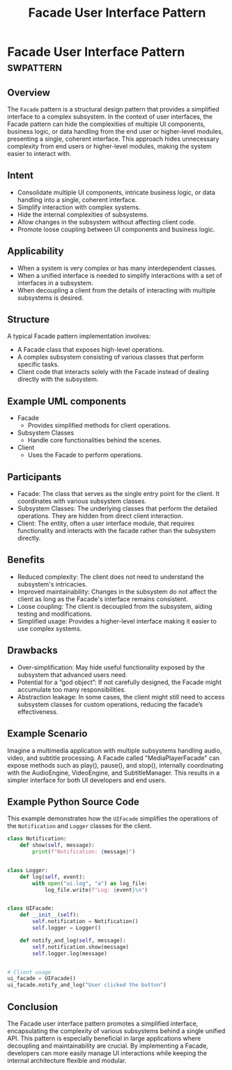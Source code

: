 #+TITLE: Facade User Interface Pattern
* Facade User Interface Pattern :swpattern:
:PROPERTIES:
:END:

** Overview

The =Facade= pattern is a structural design pattern that provides a simplified interface to a complex subsystem. In the context of user interfaces, the Facade pattern can hide the complexities of multiple UI components, business logic, or data handling from the end user or higher-level modules, presenting a single, coherent interface. This approach hides unnecessary complexity from end users or higher-level modules, making the system easier to interact with.

** Intent

- Consolidate multiple UI components, intricate business logic, or data handling into a single, coherent interface.
- Simplify interaction with complex systems.
- Hide the internal complexities of subsystems.
- Allow changes in the subsystem without affecting client code.
- Promote loose coupling between UI components and business logic.

** Applicability

- When a system is very complex or has many interdependent classes.
- When a unified interface is needed to simplify interactions with a set of interfaces in a subsystem.
- When decoupling a client from the details of interacting with multiple subsystems is desired.

** Structure

A typical Facade pattern implementation involves:

- A Facade class that exposes high-level operations.
- A complex subsystem consisting of various classes that perform specific tasks.
- Client code that interacts solely with the Facade instead of dealing directly with the subsystem.

** Example UML components

- Facade
      - Provides simplified methods for client operations.
- Subsystem Classes
      - Handle core functionalities behind the scenes.
- Client
      - Uses the Facade to perform operations.

** Participants

- Facade: The class that serves as the single entry point for the client. It coordinates with various subsystem classes.
- Subsystem Classes: The underlying classes that perform the detailed operations. They are hidden from direct client interaction.
- Client: The entity, often a user interface module, that requires functionality and interacts with the facade rather than the subsystem directly.

** Benefits

- Reduced complexity: The client does not need to understand the subsystem's intricacies.
- Improved maintainability: Changes in the subsystem do not affect the client as long as the Facade's interface remains consistent.
- Loose coupling: The client is decoupled from the subsystem, aiding testing and modifications.
- Simplified usage: Provides a higher-level interface making it easier to use complex systems.

** Drawbacks

- Over-simplification: May hide useful functionality exposed by the subsystem that advanced users need.
- Potential for a “god object”: If not carefully designed, the Facade might accumulate too many responsibilities.
- Abstraction leakage: In some cases, the client might still need to access subsystem classes for custom operations, reducing the facade’s effectiveness.

** Example Scenario

Imagine a multimedia application with multiple subsystems handling audio, video, and subtitle processing. A Facade called "MediaPlayerFacade" can expose methods such as play(), pause(), and stop(), internally coordinating with the AudioEngine, VideoEngine, and SubtitleManager. This results in a simpler interface for both UI developers and end users.

** Example Python Source Code

This example demonstrates how the =UIFacade= simplifies the operations of the =Notification= and =Logger= classes for the client.

#+begin_src python
class Notification:
    def show(self, message):
        print(f"Notification: {message}")


class Logger:
    def log(self, event):
        with open("ui.log", "a") as log_file:
            log_file.write(f"Log: {event}\n")


class UIFacade:
    def __init__(self):
        self.notification = Notification()
        self.logger = Logger()

    def notify_and_log(self, message):
        self.notification.show(message)
        self.logger.log(message)


# Client usage
ui_facade = UIFacade()
ui_facade.notify_and_log("User clicked the button")
#+end_src

** Conclusion

The Facade user interface pattern promotes a simplified interface, encapsulating the complexity of various subsystems behind a single unified API. This pattern is especially beneficial in large applications where decoupling and maintainability are crucial. By implementing a Facade, developers can more easily manage UI interactions while keeping the internal architecture flexible and modular.

